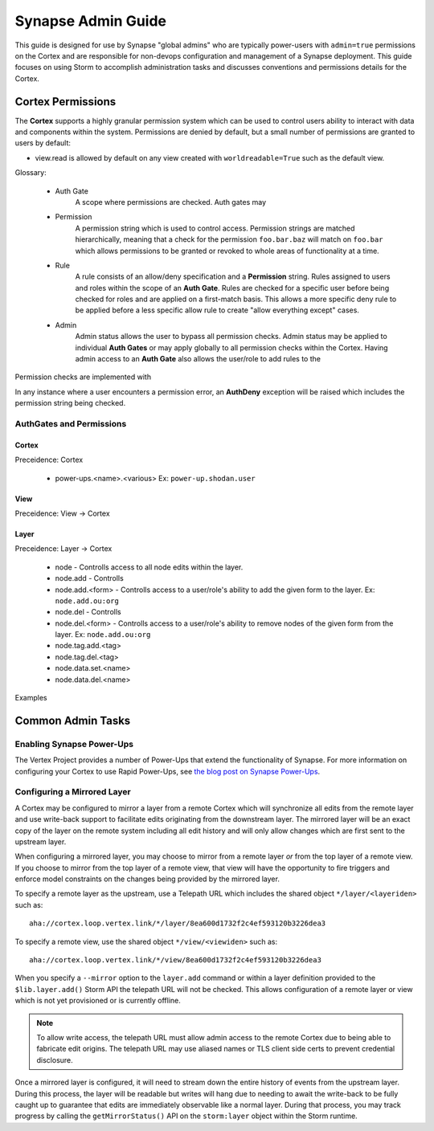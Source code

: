 .. _adminguide:


Synapse Admin Guide
###################

This guide is designed for use by Synapse "global admins" who are typically power-users with ``admin=true`` permissions on
the Cortex and are responsible for non-devops configuration and management of a Synapse deployment. This guide focuses on
using Storm to accomplish administration tasks and discusses conventions and permissions details for the Cortex.

Cortex Permissions
==================

The **Cortex** supports a highly granular permission system which can be used to control users ability to interact with
data and components within the system. Permissions are denied by default, but a small number of permissions are granted
to users by default:

* view.read is allowed by default on any view created with ``worldreadable=True`` such as the default view.

Glossary:

    * Auth Gate
        A scope where permissions are checked. Auth gates may

    * Permission
        A permission string which is used to control access. Permission strings are matched hierarchically, meaning that a
        check for the permission ``foo.bar.baz`` will match on ``foo.bar`` which allows permissions to be granted or revoked
        to whole areas of functionality at a time.

    * Rule
        A rule consists of an allow/deny specification and a **Permission** string. Rules assigned to users and roles within
        the scope of an **Auth Gate**. Rules are checked for a specific user before being checked for roles and are applied on
        a first-match basis. This allows a more specific deny rule to be applied before a less specific allow rule to create
        "allow everything except" cases.

    * Admin
        Admin status allows the user to bypass all permission checks. Admin status may be applied to individual **Auth Gates**
        or may apply globally to all permission checks within the Cortex. Having admin access to an **Auth Gate** also allows
        the user/role to add rules to the 

Permission checks are implemented with 

In any instance where a user encounters a permission error, an **AuthDeny** exception will be raised which includes the permission
string being checked.

AuthGates and Permissions
-------------------------

Cortex
~~~~~~

Preceidence: Cortex

    * power-ups.<name>.<various> Ex: ``power-up.shodan.user``

View
~~~~

Preceidence: View -> Cortex

Layer
~~~~~

Preceidence: Layer -> Cortex

    * node - Controlls access to all node edits within the layer.
    * node.add - Controlls 
    * node.add.<form> - Controlls access to a user/role's ability to add the given form to the layer. Ex: ``node.add.ou:org``
    * node.del - Controlls 
    * node.del.<form> - Controlls access to a user/role's ability to remove nodes of the given form from the layer. Ex: ``node.add.ou:org``

    * node.tag.add.<tag>
    * node.tag.del.<tag>
    * node.data.set.<name>
    * node.data.del.<name>

Examples

Common Admin Tasks
==================

Enabling Synapse Power-Ups
--------------------------

The Vertex Project provides a number of Power-Ups that extend the functionality of Synapse. For more information on
configuring your Cortex to use Rapid Power-Ups, see `the blog post on Synapse Power-Ups`_.

Configuring a Mirrored Layer
----------------------------

A Cortex may be configured to mirror a layer from a remote Cortex which will synchronize all edits from the remote layer
and use write-back support to facilitate edits originating from the downstream layer.  The mirrored layer will be an exact
copy of the layer on the remote system including all edit history and will only allow changes which are first sent to the
upstream layer.

When configuring a mirrored layer, you may choose to mirror from a remote layer *or* from the top layer of a remote view.
If you choose to mirror from the top layer of a remote view, that view will have the opportunity to fire triggers and enforce
model constraints on the changes being provided by the mirrored layer.

To specify a remote layer as the upstream, use a Telepath URL which includes the shared object ``*/layer/<layeriden>`` such as::

    aha://cortex.loop.vertex.link/*/layer/8ea600d1732f2c4ef593120b3226dea3

To specify a remote view, use the shared object ``*/view/<viewiden>`` such as::

     aha://cortex.loop.vertex.link/*/view/8ea600d1732f2c4ef593120b3226dea3

When you specify a ``--mirror`` option to the ``layer.add`` command or within a layer definition provided to the ``$lib.layer.add()``
Storm API the telepath URL will not be checked.  This allows configuration of a remote layer or view which is not yet provisioned
or is currently offline.

.. note::

    To allow write access, the telepath URL must allow admin access to the remote Cortex due to being able to fabricate edit
    origins. The telepath URL may use aliased names or TLS client side certs to prevent credential disclosure.

Once a mirrored layer is configured, it will need to stream down the entire history of events from the upstream layer.  During
this process, the layer will be readable but writes will hang due to needing to await the write-back to be fully caught up to
guarantee that edits are immediately observable like a normal layer.  During that process, you may track progress by calling
the ``getMirrorStatus()`` API on the ``storm:layer`` object within the Storm runtime.

.. _the blog post on Synapse Power-Ups: https://vertex.link/blogs/synapse-power-ups/
